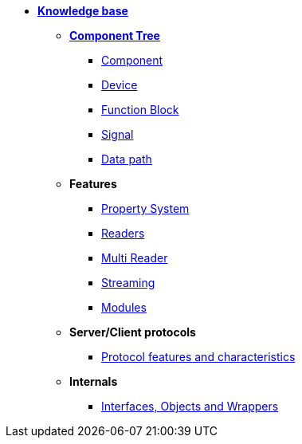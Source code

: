 * xref:knowledge_base.adoc[*Knowledge base*]
** xref:opendaq_architecture.adoc[*Component Tree*]
*** xref:components.adoc[Component]
*** xref:device.adoc[Device]
*** xref:function_blocks.adoc[Function Block]
*** xref:signals.adoc[Signal]
*** xref:data_path.adoc[Data path]
// *** xref:packets.adoc[(TODO) Packet]
** *Features*
*** xref:property_system.adoc[Property System]
*** xref:readers.adoc[Readers]
*** xref:multireader_spec.adoc[Multi Reader]
*** xref:streaming.adoc[Streaming]
*** xref:modules.adoc[Modules]
** *Server/Client protocols*
*** xref:protocol_features_characteristics.adoc[Protocol features and characteristics]
** *Internals*
*** xref:interfaces_objects_wrappers.adoc[Interfaces, Objects and Wrappers]